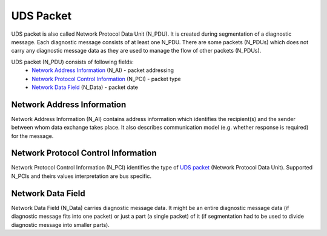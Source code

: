 UDS Packet
==========
UDS packet is also called Network Protocol Data Unit (N_PDU). It is created during segmentation of a
diagnostic message. Each diagnostic message consists of at least one N_PDU. There are some packets (N_PDUs) which
does not carry any diagnostic message data as they are used to manage the flow of other packets (N_PDUs).

UDS packet (N_PDU) consists of following fields:
 - `Network Address Information`_ (N_AI) - packet addressing
 - `Network Protocol Control Information`_ (N_PCI) - packet type
 - `Network Data Field`_ (N_Data) - packet date


Network Address Information
'''''''''''''''''''''''''''
Network Address Information (N_AI) contains address information which identifies the recipient(s) and the sender
between whom data exchange takes place. It also describes communication model (e.g. whether response is required)
for the message.


Network Protocol Control Information
''''''''''''''''''''''''''''''''''''
Network Protocol Control Information (N_PCI) identifies the type of `UDS packet`_ (Network Protocol Data Unit).
Supported N_PCIs and theirs values interpretation are bus specific.


Network Data Field
''''''''''''''''''
Network Data Field (N_Data) carries diagnostic message data. It might be an entire diagnostic message data (if
diagnostic message fits into one packet) or just a part (a single packet) of it (if segmentation had to be
used to divide diagnostic message into smaller parts).
